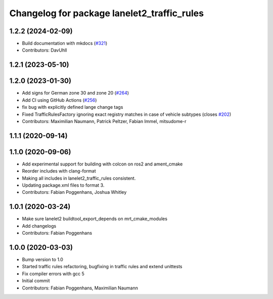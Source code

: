 ^^^^^^^^^^^^^^^^^^^^^^^^^^^^^^^^^^^^^^^^^^^^
Changelog for package lanelet2_traffic_rules
^^^^^^^^^^^^^^^^^^^^^^^^^^^^^^^^^^^^^^^^^^^^

1.2.2 (2024-02-09)
------------------
* Build documentation with mkdocs (`#321 <https://github.com/fzi-forschungszentrum-informatik/Lanelet2/issues/321>`_)
* Contributors: DavUhll

1.2.1 (2023-05-10)
------------------

1.2.0 (2023-01-30)
------------------
* Add signs for German zone 30 and zone 20 (`#264 <https://github.com/fzi-forschungszentrum-informatik/Lanelet2/issues/264>`_)
* Add CI using GitHub Actions (`#256 <https://github.com/fzi-forschungszentrum-informatik/Lanelet2/issues/256>`_)
* fix bug with explicitly defined lange change tags
* Fixed TrafficRulesFactory ignoring exact registry matches in case of vehicle subtypes (closes `#202 <https://github.com/fzi-forschungszentrum-informatik/Lanelet2/issues/202>`_)
* Contributors: Maximilian Naumann, Patrick Peltzer, Fabian Immel, mitsudome-r

1.1.1 (2020-09-14)
------------------

1.1.0 (2020-09-06)
------------------
* Add experimental support for building with colcon on ros2 and ament_cmake
* Reorder includes with clang-format
* Making all includes in lanelet2_traffic_rules consistent.
* Updating package.xml files to format 3.
* Contributors: Fabian Poggenhans, Joshua Whitley

1.0.1 (2020-03-24)
------------------
* Make sure lanelet2 buildtool_export_depends on mrt_cmake_modules
* Add changelogs
* Contributors: Fabian Poggenhans

1.0.0 (2020-03-03)
------------------
* Bump version to 1.0
* Started traffic rules refactoring, bugfixing in traffic rules and extend unittests
* Fix compiler errors with gcc 5
* Initial commit
* Contributors: Fabian Poggenhans, Maximilian Naumann
